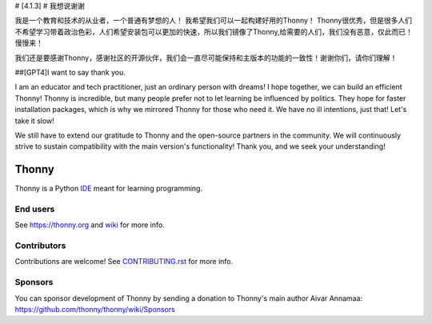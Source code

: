 # [4.1.3]
# 我想说谢谢

我是一个教育和技术的从业者，一个普通有梦想的人！
我希望我们可以一起构建好用的Thonny！
Thonny很优秀，但是很多人们不希望学习带着政治色彩，人们希望安装包可以更加的快速，所以我们镜像了Thonny,给需要的人们，我们没有恶意，仅此而已！
慢慢来！

我们还是要感谢Thonny，感谢社区的开源伙伴，我们会一直尽可能保持和主版本的功能的一致性！谢谢你们，请你们理解！

##[GPT4]I want to say thank you.

I am an educator and tech practitioner, just an ordinary person with dreams! 
I hope together, we can build an efficient Thonny!
Thonny is incredible, but many people prefer not to let learning be influenced by politics. They hope for faster installation packages, which is why we mirrored Thonny for those who need it. We have no ill intentions, just that!
Let's take it slow!

We still have to extend our gratitude to Thonny and the open-source partners in the community. We will continuously strive to sustain compatibility with the main version's functionality! Thank you, and we seek your understanding!

======
Thonny
======

Thonny is a Python `IDE <https://en.wikipedia.org/wiki/Integrated_development_environment>`_ meant for learning programming.


End users
---------
See https://thonny.org and `wiki <https://github.com/thonny/thonny/wiki>`_ for more info.


Contributors
------------
Contributions are welcome! See `CONTRIBUTING.rst <https://github.com/thonny/thonny/blob/master/CONTRIBUTING.rst>`_ for more info.


Sponsors
----------
You can sponsor development of Thonny by sending a donation to Thonny's main author Aivar Annamaa: https://github.com/thonny/thonny/wiki/Sponsors
